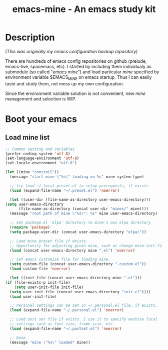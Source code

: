 #+TITLE: emacs-mine - An emacs study kit
#+STARTUP: content
#+OPTIONS: toc:4 h:4

* Description
  /(This was originally my emacs configuration backup repository)/

  There are hundreds of emacs config repositories on github (prelude,
  emacs-live, spacemacs, etc). I started by including them individualy
  as submodule (so called "/emacs mine/") and load particular /mine/
  specified by environment variable $EMACS_MINE on emacs startup. Thus I
  can easily taste and study them, not mess up my own configuration.

  Since the environment variable solution is not convenient, new
  /mine/ management and selection is WIP.
* Boot your emacs
** Load mine list
   #+BEGIN_SRC emacs-lisp
     ;; Common setting and variables
     (prefer-coding-system 'utf-8)
     (set-language-environment 'utf-8)
     (set-locale-environment "utf-8")

     (let ((mine "constnil"))
       (message "start mine \"%s\" loading on %s" mine system-type)

       ;; try load ~/.local-preset.el to setup prerequests, if exists
       (load (expand-file-name "~/.preset.el") 'noerror)

       (let ((user-dir (file-name-as-directory user-emacs-directory)))
	 (setq user-emacs-directory
	       (file-name-as-directory (concat user-dir "mines/" mine))))
       (message "root path of mine \"%s\": %s" mine user-emacs-directory)

       ;; Set package.el 'elpa' directory to mine's own elpa directory
       (require 'package)
       (setq package-user-dir (concat user-emacs-directory "elpa/"))

       ;; Load mine preset file if exists.
       ;; Opportunity for adjusting given mine, such as change mine-init-file, etc.
       (load (concat user-emacs-directory mine ".el") 'noerror)

       ;; Set emacs customize file for loading mine.
       (setq custom-file (concat user-emacs-directory ".custom.el"))
       (load custom-file 'noerror)

       (let ((init-file (concat user-emacs-directory mine ".el")))
	 (if (file-exists-p init-file)
	     (setq user-init-file init-file)
	   (setq user-init-file (concat user-emacs-directory "init.el"))))
       (load user-init-file)

       ;; Personal settings can be set in ~/.personal.el file, if exists.
       (load (expand-file-name "~/.personal.el") 'noerror)

       ;; Load post set file if exists. I use it to specify machine local
       ;; settings such as font size, frame size, etc.
       (load (expand-file-name "~/.postset.el") 'noerror)

       ;; Done
       (message "mine \"%s\" loaded" mine))
   #+END_SRC
